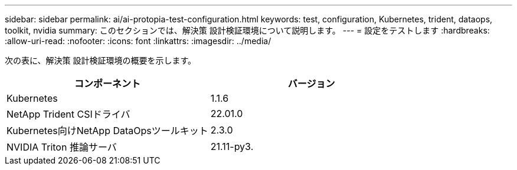 ---
sidebar: sidebar 
permalink: ai/ai-protopia-test-configuration.html 
keywords: test, configuration, Kubernetes, trident, dataops, toolkit, nvidia 
summary: このセクションでは、解決策 設計検証環境について説明します。 
---
= 設定をテストします
:hardbreaks:
:allow-uri-read: 
:nofooter: 
:icons: font
:linkattrs: 
:imagesdir: ../media/


[role="lead"]
次の表に、解決策 設計検証環境の概要を示します。

|===
| コンポーネント | バージョン 


| Kubernetes | 1.1.6 


| NetApp Trident CSIドライバ | 22.01.0 


| Kubernetes向けNetApp DataOpsツールキット | 2.3.0 


| NVIDIA Triton 推論サーバ | 21.11-py3. 
|===